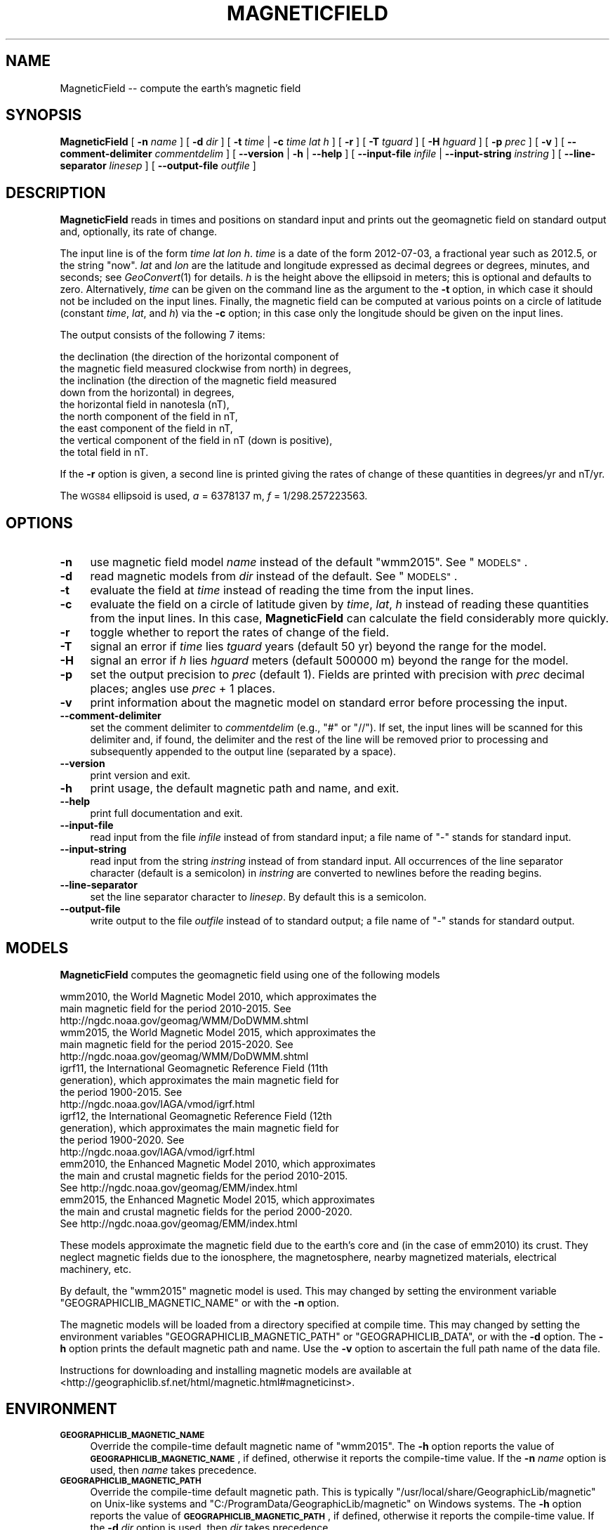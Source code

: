 .\" Automatically generated by Pod::Man 2.28 (Pod::Simple 3.29)
.\"
.\" Standard preamble:
.\" ========================================================================
.de Sp \" Vertical space (when we can't use .PP)
.if t .sp .5v
.if n .sp
..
.de Vb \" Begin verbatim text
.ft CW
.nf
.ne \\$1
..
.de Ve \" End verbatim text
.ft R
.fi
..
.\" Set up some character translations and predefined strings.  \*(-- will
.\" give an unbreakable dash, \*(PI will give pi, \*(L" will give a left
.\" double quote, and \*(R" will give a right double quote.  \*(C+ will
.\" give a nicer C++.  Capital omega is used to do unbreakable dashes and
.\" therefore won't be available.  \*(C` and \*(C' expand to `' in nroff,
.\" nothing in troff, for use with C<>.
.tr \(*W-
.ds C+ C\v'-.1v'\h'-1p'\s-2+\h'-1p'+\s0\v'.1v'\h'-1p'
.ie n \{\
.    ds -- \(*W-
.    ds PI pi
.    if (\n(.H=4u)&(1m=24u) .ds -- \(*W\h'-12u'\(*W\h'-12u'-\" diablo 10 pitch
.    if (\n(.H=4u)&(1m=20u) .ds -- \(*W\h'-12u'\(*W\h'-8u'-\"  diablo 12 pitch
.    ds L" ""
.    ds R" ""
.    ds C` ""
.    ds C' ""
'br\}
.el\{\
.    ds -- \|\(em\|
.    ds PI \(*p
.    ds L" ``
.    ds R" ''
.    ds C`
.    ds C'
'br\}
.\"
.\" Escape single quotes in literal strings from groff's Unicode transform.
.ie \n(.g .ds Aq \(aq
.el       .ds Aq '
.\"
.\" If the F register is turned on, we'll generate index entries on stderr for
.\" titles (.TH), headers (.SH), subsections (.SS), items (.Ip), and index
.\" entries marked with X<> in POD.  Of course, you'll have to process the
.\" output yourself in some meaningful fashion.
.\"
.\" Avoid warning from groff about undefined register 'F'.
.de IX
..
.nr rF 0
.if \n(.g .if rF .nr rF 1
.if (\n(rF:(\n(.g==0)) \{
.    if \nF \{
.        de IX
.        tm Index:\\$1\t\\n%\t"\\$2"
..
.        if !\nF==2 \{
.            nr % 0
.            nr F 2
.        \}
.    \}
.\}
.rr rF
.\"
.\" Accent mark definitions (@(#)ms.acc 1.5 88/02/08 SMI; from UCB 4.2).
.\" Fear.  Run.  Save yourself.  No user-serviceable parts.
.    \" fudge factors for nroff and troff
.if n \{\
.    ds #H 0
.    ds #V .8m
.    ds #F .3m
.    ds #[ \f1
.    ds #] \fP
.\}
.if t \{\
.    ds #H ((1u-(\\\\n(.fu%2u))*.13m)
.    ds #V .6m
.    ds #F 0
.    ds #[ \&
.    ds #] \&
.\}
.    \" simple accents for nroff and troff
.if n \{\
.    ds ' \&
.    ds ` \&
.    ds ^ \&
.    ds , \&
.    ds ~ ~
.    ds /
.\}
.if t \{\
.    ds ' \\k:\h'-(\\n(.wu*8/10-\*(#H)'\'\h"|\\n:u"
.    ds ` \\k:\h'-(\\n(.wu*8/10-\*(#H)'\`\h'|\\n:u'
.    ds ^ \\k:\h'-(\\n(.wu*10/11-\*(#H)'^\h'|\\n:u'
.    ds , \\k:\h'-(\\n(.wu*8/10)',\h'|\\n:u'
.    ds ~ \\k:\h'-(\\n(.wu-\*(#H-.1m)'~\h'|\\n:u'
.    ds / \\k:\h'-(\\n(.wu*8/10-\*(#H)'\z\(sl\h'|\\n:u'
.\}
.    \" troff and (daisy-wheel) nroff accents
.ds : \\k:\h'-(\\n(.wu*8/10-\*(#H+.1m+\*(#F)'\v'-\*(#V'\z.\h'.2m+\*(#F'.\h'|\\n:u'\v'\*(#V'
.ds 8 \h'\*(#H'\(*b\h'-\*(#H'
.ds o \\k:\h'-(\\n(.wu+\w'\(de'u-\*(#H)/2u'\v'-.3n'\*(#[\z\(de\v'.3n'\h'|\\n:u'\*(#]
.ds d- \h'\*(#H'\(pd\h'-\w'~'u'\v'-.25m'\f2\(hy\fP\v'.25m'\h'-\*(#H'
.ds D- D\\k:\h'-\w'D'u'\v'-.11m'\z\(hy\v'.11m'\h'|\\n:u'
.ds th \*(#[\v'.3m'\s+1I\s-1\v'-.3m'\h'-(\w'I'u*2/3)'\s-1o\s+1\*(#]
.ds Th \*(#[\s+2I\s-2\h'-\w'I'u*3/5'\v'-.3m'o\v'.3m'\*(#]
.ds ae a\h'-(\w'a'u*4/10)'e
.ds Ae A\h'-(\w'A'u*4/10)'E
.    \" corrections for vroff
.if v .ds ~ \\k:\h'-(\\n(.wu*9/10-\*(#H)'\s-2\u~\d\s+2\h'|\\n:u'
.if v .ds ^ \\k:\h'-(\\n(.wu*10/11-\*(#H)'\v'-.4m'^\v'.4m'\h'|\\n:u'
.    \" for low resolution devices (crt and lpr)
.if \n(.H>23 .if \n(.V>19 \
\{\
.    ds : e
.    ds 8 ss
.    ds o a
.    ds d- d\h'-1'\(ga
.    ds D- D\h'-1'\(hy
.    ds th \o'bp'
.    ds Th \o'LP'
.    ds ae ae
.    ds Ae AE
.\}
.rm #[ #] #H #V #F C
.\" ========================================================================
.\"
.IX Title "MAGNETICFIELD 1"
.TH MAGNETICFIELD 1 "2015-05-22" "GeographicLib 1.43" "GeographicLib Utilities"
.\" For nroff, turn off justification.  Always turn off hyphenation; it makes
.\" way too many mistakes in technical documents.
.if n .ad l
.nh
.SH "NAME"
MagneticField \-\- compute the earth's magnetic field
.SH "SYNOPSIS"
.IX Header "SYNOPSIS"
\&\fBMagneticField\fR [ \fB\-n\fR \fIname\fR ] [ \fB\-d\fR \fIdir\fR ]
[ \fB\-t\fR \fItime\fR | \fB\-c\fR \fItime\fR \fIlat\fR \fIh\fR ]
[ \fB\-r\fR ] [ \fB\-T\fR \fItguard\fR ] [ \fB\-H\fR \fIhguard\fR ] [ \fB\-p\fR \fIprec\fR ]
[ \fB\-v\fR ]
[ \fB\-\-comment\-delimiter\fR \fIcommentdelim\fR ]
[ \fB\-\-version\fR | \fB\-h\fR | \fB\-\-help\fR ]
[ \fB\-\-input\-file\fR \fIinfile\fR | \fB\-\-input\-string\fR \fIinstring\fR ]
[ \fB\-\-line\-separator\fR \fIlinesep\fR ]
[ \fB\-\-output\-file\fR \fIoutfile\fR ]
.SH "DESCRIPTION"
.IX Header "DESCRIPTION"
\&\fBMagneticField\fR reads in times and positions on standard input and
prints out the geomagnetic field on standard output and, optionally, its
rate of change.
.PP
The input line is of the form \fItime\fR \fIlat\fR \fIlon\fR \fIh\fR. \fItime\fR is a
date of the form 2012\-07\-03, a fractional year such as 2012.5, or the
string \*(L"now\*(R".  \fIlat\fR and \fIlon\fR are the latitude and longitude
expressed as decimal degrees or degrees, minutes, and seconds; see
\&\fIGeoConvert\fR\|(1) for details.  \fIh\fR is the height above the ellipsoid in
meters; this is optional and defaults to zero.  Alternatively, \fItime\fR
can be given on the command line as the argument to the \fB\-t\fR option, in
which case it should not be included on the input lines.  Finally, the
magnetic field can be computed at various points on a circle of latitude
(constant \fItime\fR, \fIlat\fR, and \fIh\fR) via the \fB\-c\fR option; in this case
only the longitude should be given on the input lines.
.PP
The output consists of the following 7 items:
.PP
.Vb 9
\&  the declination (the direction of the horizontal component of
\&    the magnetic field measured clockwise from north) in degrees,
\&  the inclination (the direction of the magnetic field measured
\&    down from the horizontal) in degrees,
\&  the horizontal field in nanotesla (nT),
\&  the north component of the field in nT,
\&  the east component of the field in nT,
\&  the vertical component of the field in nT (down is positive),
\&  the total field in nT.
.Ve
.PP
If the \fB\-r\fR option is given, a second line is printed giving the rates
of change of these quantities in degrees/yr and nT/yr.
.PP
The \s-1WGS84\s0 ellipsoid is used, \fIa\fR = 6378137 m, \fIf\fR = 1/298.257223563.
.SH "OPTIONS"
.IX Header "OPTIONS"
.IP "\fB\-n\fR" 4
.IX Item "-n"
use magnetic field model \fIname\fR instead of the default \f(CW\*(C`wmm2015\*(C'\fR.  See
\&\*(L"\s-1MODELS\*(R"\s0.
.IP "\fB\-d\fR" 4
.IX Item "-d"
read magnetic models from \fIdir\fR instead of the default.  See
\&\*(L"\s-1MODELS\*(R"\s0.
.IP "\fB\-t\fR" 4
.IX Item "-t"
evaluate the field at \fItime\fR instead of reading the time from the input
lines.
.IP "\fB\-c\fR" 4
.IX Item "-c"
evaluate the field on a circle of latitude given by \fItime\fR, \fIlat\fR,
\&\fIh\fR instead of reading these quantities from the input lines.  In this
case, \fBMagneticField\fR can calculate the field considerably more
quickly.
.IP "\fB\-r\fR" 4
.IX Item "-r"
toggle whether to report the rates of change of the field.
.IP "\fB\-T\fR" 4
.IX Item "-T"
signal an error if \fItime\fR lies \fItguard\fR years (default 50 yr) beyond
the range for the model.
.IP "\fB\-H\fR" 4
.IX Item "-H"
signal an error if \fIh\fR lies \fIhguard\fR meters (default 500000 m) beyond
the range for the model.
.IP "\fB\-p\fR" 4
.IX Item "-p"
set the output precision to \fIprec\fR (default 1).  Fields are printed
with precision with \fIprec\fR decimal places; angles use \fIprec\fR + 1
places.
.IP "\fB\-v\fR" 4
.IX Item "-v"
print information about the magnetic model on standard error before
processing the input.
.IP "\fB\-\-comment\-delimiter\fR" 4
.IX Item "--comment-delimiter"
set the comment delimiter to \fIcommentdelim\fR (e.g., \*(L"#\*(R" or \*(L"//\*(R").  If
set, the input lines will be scanned for this delimiter and, if found,
the delimiter and the rest of the line will be removed prior to
processing and subsequently appended to the output line (separated by a
space).
.IP "\fB\-\-version\fR" 4
.IX Item "--version"
print version and exit.
.IP "\fB\-h\fR" 4
.IX Item "-h"
print usage, the default magnetic path and name, and exit.
.IP "\fB\-\-help\fR" 4
.IX Item "--help"
print full documentation and exit.
.IP "\fB\-\-input\-file\fR" 4
.IX Item "--input-file"
read input from the file \fIinfile\fR instead of from standard input; a file
name of \*(L"\-\*(R" stands for standard input.
.IP "\fB\-\-input\-string\fR" 4
.IX Item "--input-string"
read input from the string \fIinstring\fR instead of from standard input.
All occurrences of the line separator character (default is a semicolon)
in \fIinstring\fR are converted to newlines before the reading begins.
.IP "\fB\-\-line\-separator\fR" 4
.IX Item "--line-separator"
set the line separator character to \fIlinesep\fR.  By default this is a
semicolon.
.IP "\fB\-\-output\-file\fR" 4
.IX Item "--output-file"
write output to the file \fIoutfile\fR instead of to standard output; a
file name of \*(L"\-\*(R" stands for standard output.
.SH "MODELS"
.IX Header "MODELS"
\&\fBMagneticField\fR computes the geomagnetic field using one of the
following models
.PP
.Vb 10
\&    wmm2010, the World Magnetic Model 2010, which approximates the
\&      main magnetic field for the period 2010\-2015.  See
\&      http://ngdc.noaa.gov/geomag/WMM/DoDWMM.shtml
\&    wmm2015, the World Magnetic Model 2015, which approximates the
\&      main magnetic field for the period 2015\-2020.  See
\&      http://ngdc.noaa.gov/geomag/WMM/DoDWMM.shtml
\&    igrf11, the International Geomagnetic Reference Field (11th
\&      generation), which approximates the main magnetic field for
\&      the period 1900\-2015.  See
\&      http://ngdc.noaa.gov/IAGA/vmod/igrf.html
\&    igrf12, the International Geomagnetic Reference Field (12th
\&      generation), which approximates the main magnetic field for
\&      the period 1900\-2020.  See
\&      http://ngdc.noaa.gov/IAGA/vmod/igrf.html
\&    emm2010, the Enhanced Magnetic Model 2010, which approximates
\&      the main and crustal magnetic fields for the period 2010\-2015.
\&      See http://ngdc.noaa.gov/geomag/EMM/index.html
\&    emm2015, the Enhanced Magnetic Model 2015, which approximates
\&      the main and crustal magnetic fields for the period 2000\-2020.
\&      See http://ngdc.noaa.gov/geomag/EMM/index.html
.Ve
.PP
These models approximate the magnetic field due to the earth's core and
(in the case of emm2010) its crust.  They neglect magnetic fields due to
the ionosphere, the magnetosphere, nearby magnetized materials,
electrical machinery, etc.
.PP
By default, the \f(CW\*(C`wmm2015\*(C'\fR magnetic model is used.  This may changed by
setting the environment variable \f(CW\*(C`GEOGRAPHICLIB_MAGNETIC_NAME\*(C'\fR or with
the \fB\-n\fR option.
.PP
The magnetic models will be loaded from a directory specified at compile
time.  This may changed by setting the environment variables
\&\f(CW\*(C`GEOGRAPHICLIB_MAGNETIC_PATH\*(C'\fR or \f(CW\*(C`GEOGRAPHICLIB_DATA\*(C'\fR, or with the
\&\fB\-d\fR option.  The \fB\-h\fR option prints the default magnetic path and
name.  Use the \fB\-v\fR option to ascertain the full path name of the data
file.
.PP
Instructions for downloading and installing magnetic models are
available at
<http://geographiclib.sf.net/html/magnetic.html#magneticinst>.
.SH "ENVIRONMENT"
.IX Header "ENVIRONMENT"
.IP "\fB\s-1GEOGRAPHICLIB_MAGNETIC_NAME\s0\fR" 4
.IX Item "GEOGRAPHICLIB_MAGNETIC_NAME"
Override the compile-time default magnetic name of \f(CW\*(C`wmm2015\*(C'\fR.  The
\&\fB\-h\fR option reports the value of \fB\s-1GEOGRAPHICLIB_MAGNETIC_NAME\s0\fR, if
defined, otherwise it reports the compile-time value.  If the \fB\-n\fR
\&\fIname\fR option is used, then \fIname\fR takes precedence.
.IP "\fB\s-1GEOGRAPHICLIB_MAGNETIC_PATH\s0\fR" 4
.IX Item "GEOGRAPHICLIB_MAGNETIC_PATH"
Override the compile-time default magnetic path.  This is typically
\&\f(CW\*(C`/usr/local/share/GeographicLib/magnetic\*(C'\fR on Unix-like systems and
\&\f(CW\*(C`C:/ProgramData/GeographicLib/magnetic\*(C'\fR on Windows systems.  The \fB\-h\fR
option reports the value of \fB\s-1GEOGRAPHICLIB_MAGNETIC_PATH\s0\fR, if defined,
otherwise it reports the compile-time value.  If the \fB\-d\fR \fIdir\fR option
is used, then \fIdir\fR takes precedence.
.IP "\fB\s-1GEOGRAPHICLIB_DATA\s0\fR" 4
.IX Item "GEOGRAPHICLIB_DATA"
Another way of overriding the compile-time default magnetic path.  If it
is set (and if \fB\s-1GEOGRAPHICLIB_MAGNETIC_PATH\s0\fR is not set), then
$\fB\s-1GEOGRAPHICLIB_DATA\s0\fR/magnetic is used.
.SH "ERRORS"
.IX Header "ERRORS"
An illegal line of input will print an error message to standard output
beginning with \f(CW\*(C`ERROR:\*(C'\fR and causes \fBMagneticField\fR to return an exit
code of 1.  However, an error does not cause \fBMagneticField\fR to
terminate; following lines will be converted.  If \fItime\fR or \fIh\fR are
outside the recommended ranges for the model (but inside the ranges
increase by \fItguard\fR and \fIhguard\fR), a warning is printed on standard
error and the field (which may be inaccurate) is returned in the normal
way.
.SH "EXAMPLES"
.IX Header "EXAMPLES"
The magnetic field from \s-1WMM2015\s0 in Timbuktu on 2016\-01\-01
.PP
.Vb 3
\&    echo 2016\-01\-01 16:46:33N 3:00:34W 300 | MagneticField \-r
\&    => \-2.12 12.15 33871.9 33848.7 \-1251.4 7293.9 34648.3
\&       0.09 \-0.08 31.8 33.8 53.7 \-41.4 22.3
.Ve
.PP
The first two numbers returned are the declination and inclination of
the field.  The second line gives the annual change.
.SH "SEE ALSO"
.IX Header "SEE ALSO"
\&\fIGeoConvert\fR\|(1), \fIgeographiclib\-get\-magnetic\fR\|(8).
.SH "AUTHOR"
.IX Header "AUTHOR"
\&\fBMagneticField\fR was written by Charles Karney.
.SH "HISTORY"
.IX Header "HISTORY"
\&\fBMagneticField\fR was added to GeographicLib,
<http://geographiclib.sf.net>, in version 1.15.
